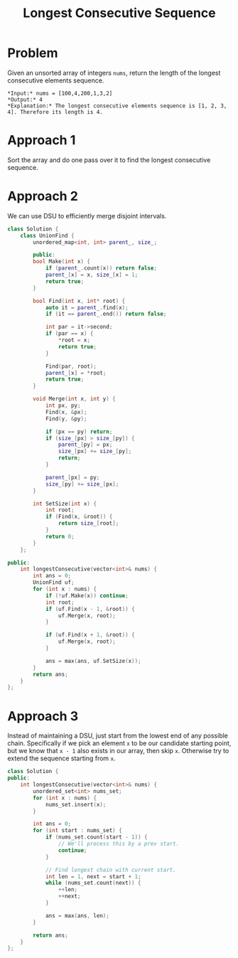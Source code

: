#+TITLE: Longest Consecutive Sequence

* Problem
Given an unsorted array of integers =nums=, return the length of the longest consecutive elements sequence.

#+BEGIN_EXAMPLE
*Input:* nums = [100,4,200,1,3,2]
*Output:* 4
*Explanation:* The longest consecutive elements sequence is [1, 2, 3, 4]. Therefore its length is 4.
#+END_EXAMPLE
* Approach 1
Sort the array and do one pass over it to find the longest consecutive sequence.
* Approach 2
We can use DSU to efficiently merge disjoint intervals.

#+BEGIN_SRC cpp
class Solution {
    class UnionFind {
        unordered_map<int, int> parent_, size_;

        public:
        bool Make(int x) {
            if (parent_.count(x)) return false;
            parent_[x] = x, size_[x] = 1;
            return true;
        }

        bool Find(int x, int* root) {
            auto it = parent_.find(x);
            if (it == parent_.end()) return false;

            int par = it->second;
            if (par == x) {
                *root = x;
                return true;
            }

            Find(par, root);
            parent_[x] = *root;
            return true;
        }

        void Merge(int x, int y) {
            int px, py;
            Find(x, &px);
            Find(y, &py);

            if (px == py) return;
            if (size_[px] > size_[py]) {
                parent_[py] = px;
                size_[px] += size_[py];
                return;
            }

            parent_[px] = py;
            size_[py] += size_[px];
        }

        int SetSize(int x) {
            int root;
            if (Find(x, &root)) {
                return size_[root];
            }
            return 0;
        }
    };

public:
    int longestConsecutive(vector<int>& nums) {
        int ans = 0;
        UnionFind uf;
        for (int x : nums) {
            if (!uf.Make(x)) continue;
            int root;
            if (uf.Find(x - 1, &root)) {
                uf.Merge(x, root);
            }

            if (uf.Find(x + 1, &root)) {
                uf.Merge(x, root);
            }

            ans = max(ans, uf.SetSize(x));
        }
        return ans;
    }
};
#+END_SRC
* Approach 3
Instead of maintaining a DSU, just start from the lowest end of any possible chain. Specifically if
we pick an element =x= to be our candidate starting point, but we know that =x - 1= also exists in our
array, then skip =x=. Otherwise try to extend the sequence starting from =x=.

#+BEGIN_SRC cpp
class Solution {
public:
    int longestConsecutive(vector<int>& nums) {
        unordered_set<int> nums_set;
        for (int x : nums) {
            nums_set.insert(x);
        }

        int ans = 0;
        for (int start : nums_set) {
            if (nums_set.count(start - 1)) {
                // We'll process this by a prev start.
                continue;
            }

            // Find longest chain with current start.
            int len = 1, next = start + 1;
            while (nums_set.count(next)) {
                ++len;
                ++next;
            }

            ans = max(ans, len);
        }

        return ans;
    }
};
#+END_SRC
